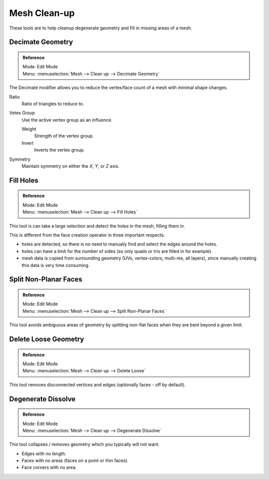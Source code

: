 
*************
Mesh Clean-up
*************

These tools are to help cleanup degenerate geometry and fill in missing areas of a mesh.


Decimate Geometry
=================

.. admonition:: Reference
   :class: refbox

   | Mode:     Edit Mode
   | Menu:     :menuselection:`Mesh --> Clean up --> Decimate Geometry`


The Decimate modifier allows you to reduce the vertex/face count of a mesh with minimal shape changes.

Ratio
   Ratio of triangles to reduce to.
Vetex Group
   Use the active vertex group as an influence.

   Weight
      Strength of the vertex group.
   Invert
      Inverts the vertex group.
Symmetry
   Maintain symmetry on either the *X*, *Y*, or *Z* axis.

.. seealso:: This tool works similar to the :doc:`Decimate Modifier </modeling/modifiers/generate/decimate>`.


Fill Holes
==========

.. admonition:: Reference
   :class: refbox

   | Mode:     Edit Mode
   | Menu:     :menuselection:`Mesh --> Clean up --> Fill Holes`


This tool is can take a large selection and detect the holes in the mesh, filling them in.

This is different from the face creation operator in three important respects.

- holes are detected, so there is no need to manually find and select the edges around the holes.
- holes can have a limit for the number of sides (so only quads or tris are filled in for example).
- mesh data is copied from surrounding geometry (UVs, vertex-colors, multi-res, all layers),
  since manually creating this data is very time consuming.


Split Non-Planar Faces
======================

.. admonition:: Reference
   :class: refbox

   | Mode:     Edit Mode
   | Menu:     :menuselection:`Mesh --> Clean up --> Split Non-Planar Faces`


This tool avoids ambiguous areas of geometry by splitting non-flat faces when they are bent
beyond a given limit.


Delete Loose Geometry
=====================

.. admonition:: Reference
   :class: refbox

   | Mode:     Edit Mode
   | Menu:     :menuselection:`Mesh --> Clean up --> Delete Loose`


This tool removes disconnected vertices and edges (optionally faces - off by default).


Degenerate Dissolve
===================

.. admonition:: Reference
   :class: refbox

   | Mode:     Edit Mode
   | Menu:     :menuselection:`Mesh --> Clean up --> Degenerate Dissolve`


This tool collapses / removes geometry which you typically will not want.


- Edges with no length.
- Faces with no areas (faces on a point or thin faces).
- Face corners with no area.
